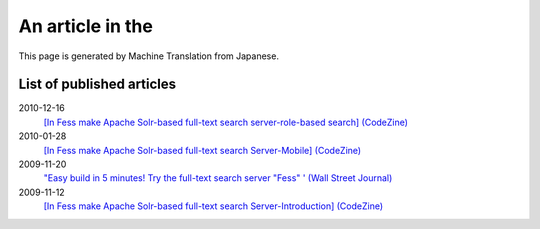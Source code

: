 =================
An article in the
=================

This page is generated by Machine Translation from Japanese.

List of published articles
==========================

2010-12-16
    `[In Fess make Apache Solr-based full-text search server-role-based
    search] (CodeZine) <http://codezine.jp/article/detail/5605>`__

2010-01-28
    `[In Fess make Apache Solr-based full-text search Server-Mobile]
    (CodeZine) <http://codezine.jp/article/detail/4527>`__

2009-11-20
    `"Easy build in 5 minutes! Try the full-text search server "Fess" '
    (Wall Street
    Journal) <http://journal.mycom.co.jp/articles/2009/11/20/fess/index.html>`__

2009-11-12
    `[In Fess make Apache Solr-based full-text search
    Server-Introduction]
    (CodeZine) <http://codezine.jp/article/detail/4526>`__
